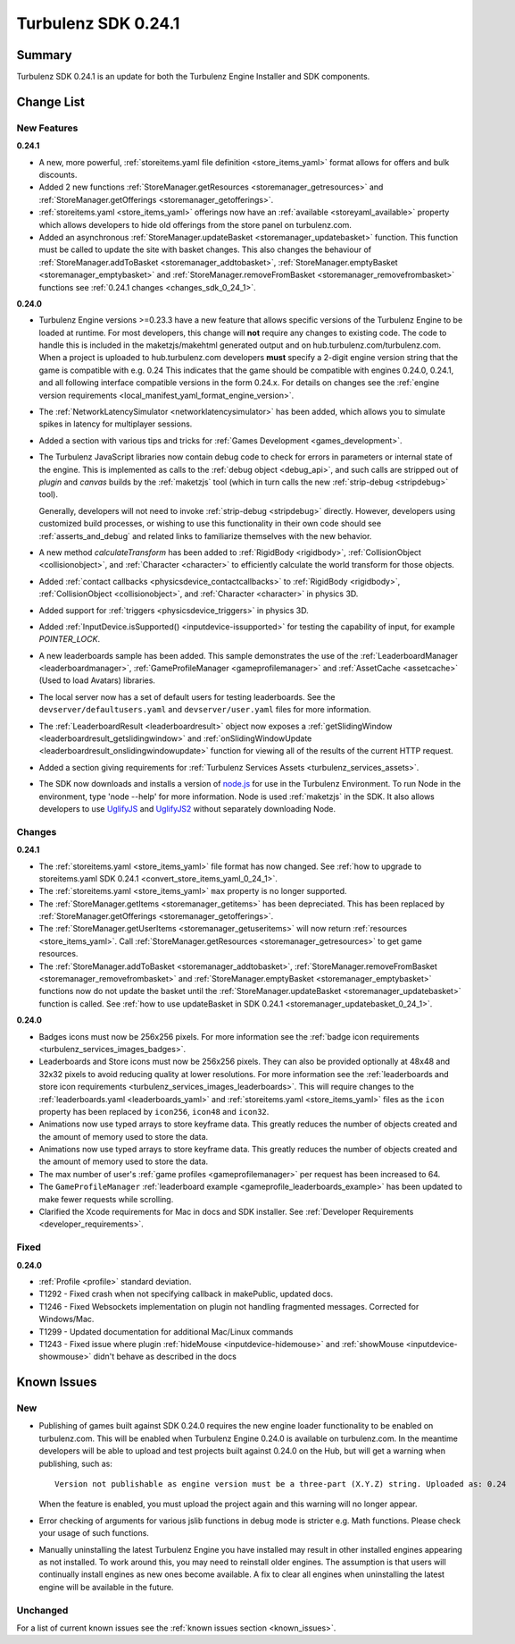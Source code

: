 --------------------
Turbulenz SDK 0.24.1
--------------------

.. highlight:: javascript

Summary
=======

Turbulenz SDK 0.24.1 is an update for both the Turbulenz Engine
Installer and SDK components.


Change List
===========

New Features
------------

.. _added_sdk_0_24_1:

**0.24.1**

* A new, more powerful, :ref:`storeitems.yaml file definition <store_items_yaml>` format allows for offers and bulk discounts.

* Added 2 new functions :ref:`StoreManager.getResources <storemanager_getresources>` and :ref:`StoreManager.getOfferings <storemanager_getofferings>`.

* :ref:`storeitems.yaml <store_items_yaml>` offerings now have an :ref:`available <storeyaml_available>`
  property which allows developers to hide old offerings from the store panel on turbulenz.com.

* Added an asynchronous :ref:`StoreManager.updateBasket <storemanager_updatebasket>` function.
  This function must be called to update the site with basket changes.
  This also changes the behaviour of :ref:`StoreManager.addToBasket <storemanager_addtobasket>`,
  :ref:`StoreManager.emptyBasket <storemanager_emptybasket>` and
  :ref:`StoreManager.removeFromBasket <storemanager_removefrombasket>` functions see :ref:`0.24.1 changes <changes_sdk_0_24_1>`.

**0.24.0**

* Turbulenz Engine versions >=0.23.3 have a new feature that allows specific versions of the Turbulenz Engine to be loaded at runtime.
  For most developers, this change will **not** require any changes to existing code.
  The code to handle this is included in the maketzjs/makehtml generated output and on hub.turbulenz.com/turbulenz.com.
  When a project is uploaded to hub.turbulenz.com developers **must** specify a 2-digit engine version string that the game is compatible with e.g. 0.24
  This indicates that the game should be compatible with engines 0.24.0, 0.24.1, and all following interface compatible versions in the form 0.24.x.
  For details on changes see the :ref:`engine version requirements <local_manifest_yaml_format_engine_version>`.

* The :ref:`NetworkLatencySimulator <networklatencysimulator>` has been added, which allows you to simulate spikes in latency for multiplayer sessions.

* Added a section with various tips and tricks for :ref:`Games Development <games_development>`.

* The Turbulenz JavaScript libraries now contain debug code to check
  for errors in parameters or internal state of the engine.  This is
  implemented as calls to the :ref:`debug object <debug_api>`, and
  such calls are stripped out of *plugin* and *canvas* builds by the
  :ref:`maketzjs` tool (which in turn calls the new :ref:`strip-debug
  <stripdebug>` tool).

  Generally, developers will not need to invoke :ref:`strip-debug
  <stripdebug>` directly.  However, developers using customized build
  processes, or wishing to use this functionality in their own code
  should see :ref:`asserts_and_debug` and related links to familiarize
  themselves with the new behavior.

* A new method `calculateTransform` has been added to :ref:`RigidBody
  <rigidbody>`, :ref:`CollisionObject <collisionobject>`, and
  :ref:`Character <character>` to efficiently calculate the world
  transform for those objects.

* Added :ref:`contact callbacks <physicsdevice_contactcallbacks>` to
  :ref:`RigidBody <rigidbody>`, :ref:`CollisionObject
  <collisionobject>`, and :ref:`Character <character>` in physics 3D.

* Added support for :ref:`triggers <physicsdevice_triggers>` in physics 3D.

* Added :ref:`InputDevice.isSupported() <inputdevice-issupported>` for testing the capability of input, for example *POINTER_LOCK*.

* A new leaderboards sample has been added. This sample demonstrates the use of the :ref:`LeaderboardManager <leaderboardmanager>`, :ref:`GameProfileManager <gameprofilemanager>` and :ref:`AssetCache <assetcache>` (Used to load Avatars) libraries.

* The local server now has a set of default users for testing
  leaderboards.  See the ``devserver/defaultusers.yaml`` and
  ``devserver/user.yaml`` files for more information.

* The :ref:`LeaderboardResult <leaderboardresult>` object now exposes
  a :ref:`getSlidingWindow <leaderboardresult_getslidingwindow>` and
  :ref:`onSlidingWindowUpdate
  <leaderboardresult_onslidingwindowupdate>` function for viewing all
  of the results of the current HTTP request.

* Added a section giving requirements for :ref:`Turbulenz Services Assets <turbulenz_services_assets>`.

* The SDK now downloads and installs a version of `node.js <http://nodejs.org>`_ for use in the Turbulenz Environment.
  To run Node in the environment, type 'node --help' for more information.
  Node is used :ref:`maketzjs` in the SDK.
  It also allows developers to use `UglifyJS <https://github.com/mishoo/UglifyJS>`_ and `UglifyJS2 <https://github.com/mishoo/UglifyJS2>`_ without separately downloading Node.

Changes
-------

.. _changes_sdk_0_24_1:

**0.24.1**

* The :ref:`storeitems.yaml <store_items_yaml>` file format has now changed.
  See :ref:`how to upgrade to storeitems.yaml SDK 0.24.1 <convert_store_items_yaml_0_24_1>`.

* The :ref:`storeitems.yaml <store_items_yaml>` ``max`` property is no longer supported.

* The :ref:`StoreManager.getItems <storemanager_getitems>` has been depreciated.
  This has been replaced by :ref:`StoreManager.getOfferings <storemanager_getofferings>`.

* The :ref:`StoreManager.getUserItems <storemanager_getuseritems>` will now return :ref:`resources <store_items_yaml>`.
  Call :ref:`StoreManager.getResources <storemanager_getresources>` to get game resources.

* The :ref:`StoreManager.addToBasket <storemanager_addtobasket>`,
  :ref:`StoreManager.removeFromBasket <storemanager_removefrombasket>` and
  :ref:`StoreManager.emptyBasket <storemanager_emptybasket>`
  functions now do not update the basket until the :ref:`StoreManager.updateBasket <storemanager_updatebasket>` function is called.
  See :ref:`how to use updateBasket in SDK 0.24.1 <storemanager_updatebasket_0_24_1>`.

**0.24.0**

* Badges icons must now be 256x256 pixels.
  For more information see the :ref:`badge icon requirements <turbulenz_services_images_badges>`.

* Leaderboards and Store icons must now be 256x256 pixels.
  They can also be provided optionally at 48x48 and 32x32 pixels to avoid reducing quality at lower resolutions.
  For more information see the :ref:`leaderboards and store icon requirements <turbulenz_services_images_leaderboards>`.
  This will require changes to the :ref:`leaderboards.yaml <leaderboards_yaml>` and
  :ref:`storeitems.yaml <store_items_yaml>` files as the ``icon`` property has been replaced by ``icon256``, ``icon48`` and ``icon32``.

* Animations now use typed arrays to store keyframe data.
  This greatly reduces the number of objects created and the amount of memory used to store the data.

* Animations now use typed arrays to store keyframe data. This greatly reduces the number of objects created and the amount of memory used to store the data.

* The max number of user's :ref:`game profiles <gameprofilemanager>` per request has been increased to 64.

* The ``GameProfileManager`` :ref:`leaderboard example <gameprofile_leaderboards_example>` has been updated to make fewer requests while scrolling.

* Clarified the Xcode requirements for Mac in docs and SDK installer. See :ref:`Developer Requirements <developer_requirements>`.

Fixed
-----

**0.24.0**

* :ref:`Profile <profile>` standard deviation.
* T1292 - Fixed crash when not specifying callback in makePublic, updated docs.
* T1246 - Fixed Websockets implementation on plugin not handling fragmented messages. Corrected for Windows/Mac.
* T1299 - Updated documentation for additional Mac/Linux commands
* T1243 - Fixed issue where plugin :ref:`hideMouse <inputdevice-hidemouse>` and :ref:`showMouse <inputdevice-showmouse>` didn't behave as described in the docs

Known Issues
============

New
---

* Publishing of games built against SDK 0.24.0 requires the new engine loader functionality to be enabled on turbulenz.com.
  This will be enabled when Turbulenz Engine 0.24.0 is available on turbulenz.com.
  In the meantime developers will be able to upload and test projects built against 0.24.0 on the Hub, but will get a warning when publishing, such as::

    Version not publishable as engine version must be a three-part (X.Y.Z) string. Uploaded as: 0.24

  When the feature is enabled, you must upload the project again and this warning will no longer appear.

* Error checking of arguments for various jslib functions in debug mode is stricter e.g. Math functions. Please check your usage of such functions.

* Manually uninstalling the latest Turbulenz Engine you have installed may result in other installed engines appearing as not installed.
  To work around this, you may need to reinstall older engines.
  The assumption is that users will continually install engines as new ones become available.
  A fix to clear all engines when uninstalling the latest engine will be available in the future.

Unchanged
---------

For a list of current known issues see the :ref:`known issues section <known_issues>`.
